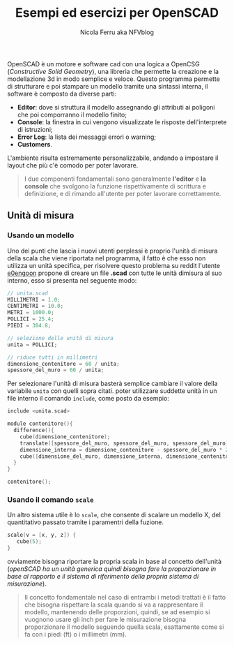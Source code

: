 #+author: Nicola Ferru aka NFVblog
#+title: Esempi ed esercizi per OpenSCAD
[[./img/my_config.png]]
OpenSCAD è un motore e software cad con una logica a OpenCSG (/Constructive Solid Geometry/), una libreria che permette la creazione e la modellazione 3d in modo semplice e veloce. Questo programma permette di strutturare e poi stampare un modello tramite una sintassi interna, il software è composto da diverse parti:
- *Editor*: dove si struttura il modello assegnando gli attributi ai poligoni che poi comporranno il modello finito;
- *Console*: la finestra in cui vengono visualizzate le risposte dell'interprete di istruzioni;
- *Error Log*: la lista dei messaggi errori o warning;
- *Customers*.
L'ambiente risulta estremamente personalizzabile, andando a impostare il layout che più c'è comodo per poter lavorare.

#+begin_quote
I due componenti fondamentali sono generalmente *l'editor* e *la console* che svolgono la funzione rispettivamente di scrittura e definizione, e di rimando all'utente per poter lavorare correttamente.
#+end_quote
** Unità di misura
*** Usando un modello
Uno dei punti che lascia i nuovi utenti perplessi è proprio l'unità di misura della scala che viene riportata nel programma, il fatto è che esso non utilizza un unità specifica, per risolvere questo problema su reddit l'utente [[https://www.reddit.com/user/e0engoon/][e0engoon]] propone di creare un file *.scad* con tutte le unità dimisura al suo interno, esso si presenta nel seguente modo:
#+begin_src c
  // unita.scad
  MILLIMETRI = 1.0;
  CENTIMETRI = 10.0;
  METRI = 1000.0;
  POLLICI = 25.4;
  PIEDI = 304.8;

  // selezione delle unità di misura
  unita = POLLICI;

  // riduce tutti in millimetri
  dimensione_contenitore = 60 / unita;
  spessore_del_muro = 60 / unita;
#+end_src
Per selezionare l'unità di misura basterà semplice cambiare il valore della variabile ~unita~ con quelli sopra citati. poter utilizzare suddette unità in un file interno il comando ~include~, come posto da esempio:
#+begin_src c
  include <unita.scad>

  module contenitore(){
    difference(){
      cube(dimensione_contenitore);
      translate([spessore_del_muro, spessore_del_muro, spessore_del_muro]);
      dimensione_interna = dimensione_contenitore - spessore_del_muro * 2;
      cube([dimensione_del_muro, dimensione_interna, dimensione_contenitore]);
    }
  }
  
  contenitore();
#+end_src
*** Usando il comando ~scale~
Un altro sistema utile è lo ~scale~, che consente di scalare un modello X, del quantitativo passato tramite i paramentri della fuzione.
#+begin_src c
scale(v = [x, y, z]) {
   cube(5);
}
#+end_src
ovviamente bisogna riportare la propria scala in base al concetto dell'unità (/openSCAD ha un unità generica quindi bisogna fare la proporzionare in base al rapporto e il sistema di riferimento della propria sistema di misurazione/).
#+begin_quote
Il concetto fondamentale nel caso di entrambi i metodi trattati è il fatto che bisogna rispettare la scala quando si va a rappresentare il modello, mantenendo delle proporzioni, quindi, se ad esempio si vuognono usare gli inch per fare le misurazione bisogna proporzionare il modello seguendo quella scala, esattamente come si fa con i piedi (ft) o i millimetri (mm).
#+end_quote
** 
